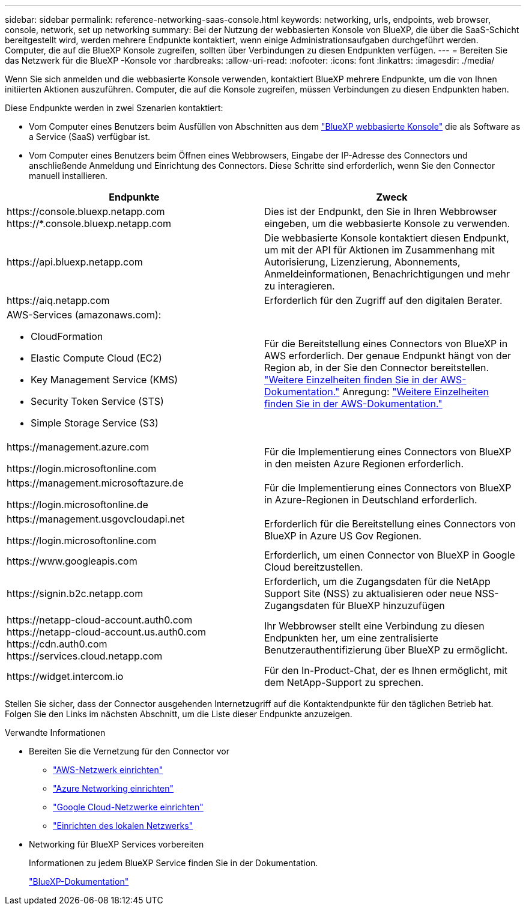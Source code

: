 ---
sidebar: sidebar 
permalink: reference-networking-saas-console.html 
keywords: networking, urls, endpoints, web browser, console, network, set up networking 
summary: Bei der Nutzung der webbasierten Konsole von BlueXP, die über die SaaS-Schicht bereitgestellt wird, werden mehrere Endpunkte kontaktiert, wenn einige Administrationsaufgaben durchgeführt werden. Computer, die auf die BlueXP Konsole zugreifen, sollten über Verbindungen zu diesen Endpunkten verfügen. 
---
= Bereiten Sie das Netzwerk für die BlueXP -Konsole vor
:hardbreaks:
:allow-uri-read: 
:nofooter: 
:icons: font
:linkattrs: 
:imagesdir: ./media/


[role="lead"]
Wenn Sie sich anmelden und die webbasierte Konsole verwenden, kontaktiert BlueXP mehrere Endpunkte, um die von Ihnen initiierten Aktionen auszuführen. Computer, die auf die Konsole zugreifen, müssen Verbindungen zu diesen Endpunkten haben.

Diese Endpunkte werden in zwei Szenarien kontaktiert:

* Vom Computer eines Benutzers beim Ausfüllen von Abschnitten aus dem https://console.bluexp.netapp.com["BlueXP webbasierte Konsole"^] die als Software as a Service (SaaS) verfügbar ist.
* Vom Computer eines Benutzers beim Öffnen eines Webbrowsers, Eingabe der IP-Adresse des Connectors und anschließende Anmeldung und Einrichtung des Connectors. Diese Schritte sind erforderlich, wenn Sie den Connector manuell installieren.


[cols="2*"]
|===
| Endpunkte | Zweck 


| \https://console.bluexp.netapp.com
\https://*.console.bluexp.netapp.com | Dies ist der Endpunkt, den Sie in Ihren Webbrowser eingeben, um die webbasierte Konsole zu verwenden. 


| \https://api.bluexp.netapp.com | Die webbasierte Konsole kontaktiert diesen Endpunkt, um mit der API für Aktionen im Zusammenhang mit Autorisierung, Lizenzierung, Abonnements, Anmeldeinformationen, Benachrichtigungen und mehr zu interagieren. 


| \https://aiq.netapp.com | Erforderlich für den Zugriff auf den digitalen Berater. 


 a| 
AWS-Services (amazonaws.com):

* CloudFormation
* Elastic Compute Cloud (EC2)
* Key Management Service (KMS)
* Security Token Service (STS)
* Simple Storage Service (S3)

| Für die Bereitstellung eines Connectors von BlueXP in AWS erforderlich. Der genaue Endpunkt hängt von der Region ab, in der Sie den Connector bereitstellen.  https://docs.aws.amazon.com/general/latest/gr/rande.html["Weitere Einzelheiten finden Sie in der AWS-Dokumentation."] Anregung:  https://docs.aws.amazon.com/general/latest/gr/rande.html["Weitere Einzelheiten finden Sie in der AWS-Dokumentation."] 


| \https://management.azure.com

\https://login.microsoftonline.com | Für die Implementierung eines Connectors von BlueXP in den meisten Azure Regionen erforderlich. 


| \https://management.microsoftazure.de

\https://login.microsoftonline.de | Für die Implementierung eines Connectors von BlueXP in Azure-Regionen in Deutschland erforderlich. 


| \https://management.usgovcloudapi.net

\https://login.microsoftonline.com | Erforderlich für die Bereitstellung eines Connectors von BlueXP in Azure US Gov Regionen. 


| \https://www.googleapis.com | Erforderlich, um einen Connector von BlueXP in Google Cloud bereitzustellen. 


| \https://signin.b2c.netapp.com | Erforderlich, um die Zugangsdaten für die NetApp Support Site (NSS) zu aktualisieren oder neue NSS-Zugangsdaten für BlueXP hinzuzufügen 


| \https://netapp-cloud-account.auth0.com \https://netapp-cloud-account.us.auth0.com \https://cdn.auth0.com \https://services.cloud.netapp.com | Ihr Webbrowser stellt eine Verbindung zu diesen Endpunkten her, um eine zentralisierte Benutzerauthentifizierung über BlueXP zu ermöglicht. 


| \https://widget.intercom.io | Für den In-Product-Chat, der es Ihnen ermöglicht, mit dem NetApp-Support zu sprechen. 
|===
Stellen Sie sicher, dass der Connector ausgehenden Internetzugriff auf die Kontaktendpunkte für den täglichen Betrieb hat. Folgen Sie den Links im nächsten Abschnitt, um die Liste dieser Endpunkte anzuzeigen.

.Verwandte Informationen
* Bereiten Sie die Vernetzung für den Connector vor
+
** link:task-install-connector-aws-bluexp.html#step-1-set-up-networking["AWS-Netzwerk einrichten"]
** link:task-install-connector-azure-bluexp.html#step-1-set-up-networking["Azure Networking einrichten"]
** link:task-install-connector-google-bluexp-gcloud.html#step-1-set-up-networking["Google Cloud-Netzwerke einrichten"]
** link:task-install-connector-on-prem.html#step-3-set-up-networking["Einrichten des lokalen Netzwerks"]


* Networking für BlueXP Services vorbereiten
+
Informationen zu jedem BlueXP Service finden Sie in der Dokumentation.

+
https://docs.netapp.com/us-en/bluexp-family/["BlueXP-Dokumentation"^]


